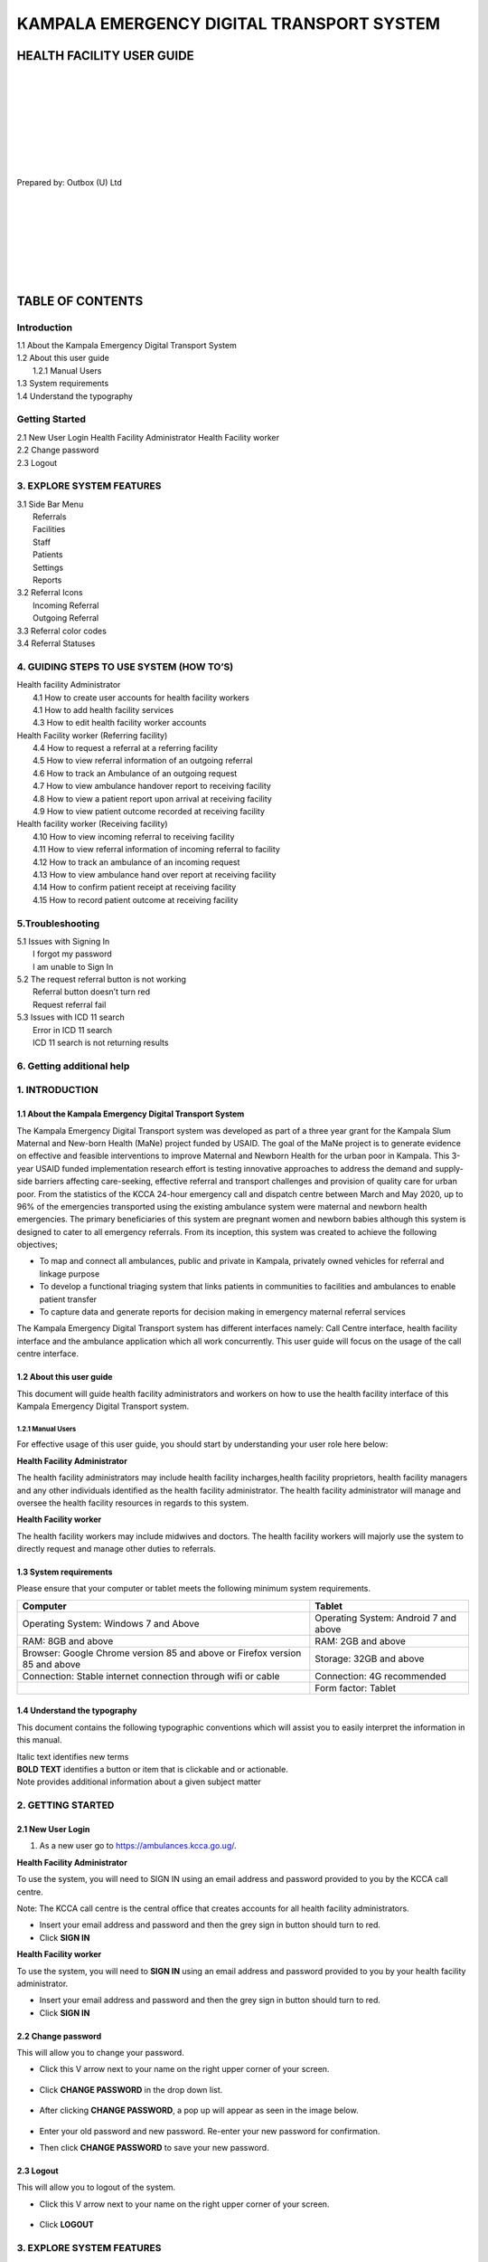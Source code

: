 ======================================================
KAMPALA EMERGENCY DIGITAL TRANSPORT SYSTEM
======================================================
HEALTH FACILITY USER GUIDE
---------------------------------
|
|
|
|
|
|
|
|

Prepared by: Outbox (U) Ltd

|
|
|
|
|
|
|

TABLE OF CONTENTS
-----------------
Introduction
****************
| 1.1 About the Kampala Emergency Digital Transport System
| 1.2 About this user guide
|     1.2.1 Manual Users
| 1.3  System requirements
| 1.4 Understand the typography

Getting Started
*******************
| 2.1 New User Login
      Health Facility Administrator
      Health Facility worker
      
| 2.2 Change password
| 2.3 Logout

3. EXPLORE SYSTEM FEATURES
******************************************************
| 3.1 Side Bar Menu
|     Referrals
|     Facilities
|     Staff
|     Patients	
|     Settings	
|     Reports
| 3.2 Referral Icons
|     Incoming Referral
|     Outgoing Referral
| 3.3 Referral color codes
| 3.4 Referral Statuses


4. GUIDING STEPS TO USE SYSTEM (HOW TO’S)
******************************************************
| Health facility Administrator
|     4.1  How to create user accounts for health facility workers
|     4.1 How to add health facility services
|     4.3 How to edit health facility worker accounts
| Health Facility worker (Referring facility)
|     4.4 How to request a referral at a referring facility
|     4.5 How to view referral information of an outgoing referral
|     4.6 How to track an Ambulance of an outgoing request
|     4.7 How to view ambulance handover report to receiving facility
|     4.8 How to view a patient report upon arrival at receiving facility
|     4.9 How to view patient outcome recorded at receiving facility
| Health facility worker (Receiving facility)
|     4.10 How to view incoming referral to receiving facility
|     4.11 How to view referral information of incoming referral to facility
|     4.12 How to track an ambulance of an incoming request
|     4.13 How to view ambulance hand over report at receiving facility
|     4.14 How to confirm patient receipt at receiving facility
|     4.15 How to record patient outcome at receiving facility

5.Troubleshooting
******************************************************
| 5.1 Issues with Signing  In
|     I forgot my password
|     I am unable to Sign In
| 5.2 The request referral button is not working
|     Referral button doesn’t turn red
|     Request referral fail
| 5.3 Issues with ICD 11 search
|     Error in ICD 11 search
|     ICD 11 search is not returning results

6. Getting additional help
******************************************************




1. INTRODUCTION
*****************************************
1.1 About the Kampala Emergency Digital Transport System
############################################################
The Kampala Emergency Digital Transport system was developed as part of a three year grant for the Kampala Slum Maternal and New-born Health (MaNe) project funded by USAID. The goal of the MaNe project is to generate evidence on effective and feasible interventions to improve Maternal and Newborn Health for the urban poor in Kampala. This 3-year USAID funded implementation research effort is testing innovative approaches to address the demand and supply-side barriers affecting care-seeking, effective referral and transport challenges and provision of quality care for urban poor. From the statistics of the KCCA 24-hour emergency call and dispatch centre between March and May 2020, up to 96% of the emergencies transported using the existing ambulance system were maternal and newborn health emergencies. The primary beneficiaries of this system are pregnant women and newborn babies although this system is designed to cater to all emergency referrals. From its inception, this system was created to achieve the following objectives;

- To map and connect all ambulances, public and private in Kampala, privately owned 
  vehicles for referral and linkage purpose
- To develop a functional triaging system that links patients in communities to 
  facilities and ambulances to enable patient transfer
- To capture data and generate reports for decision making in emergency maternal 
  referral services

The Kampala Emergency Digital Transport system has different interfaces namely: Call Centre interface, health facility interface and the ambulance application which all work concurrently. This user guide will focus on the usage of the call centre interface.  

1.2 About this user guide
###########################
This document will guide health facility administrators and workers on how to use the health facility interface of this Kampala Emergency Digital Transport system. 


1.2.1 Manual Users
+++++++++++++++++++

For effective usage of this user guide, you should start by understanding your user role here below: 

| **Health Facility Administrator**

The health facility administrators may include health facility incharges,health facility proprietors, health facility managers and any other individuals identified as the health facility administrator. The health facility administrator will manage and oversee the health facility resources in regards to this system.

| **Health Facility worker**

The health facility workers may include midwives and doctors. The health facility workers will majorly use the system to directly request and manage other duties to referrals.  


1.3  System requirements 
###########################
Please ensure that your computer or tablet meets the following minimum system requirements.

+----------------------------------------+---------------------------------------+
| Computer                               | Tablet                                |
+========================================+=======================================+
| Operating System: Windows 7 and Above  | Operating System: Android 7 and above |
+----------------------------------------+---------------------------------------+
| RAM: 8GB and above                     |    RAM: 2GB and above                 | 
+----------------------------------------+---------------------------------------+
| Browser: Google Chrome version 85 and  |     Storage: 32GB and above           |
| above or Firefox version 85 and above  |                                       |
|                                        |                                       |
+----------------------------------------+---------------------------------------+
| Connection: Stable internet connection |    Connection: 4G recommended         |
| through wifi or cable                  |                                       |
|                                        |                                       |
+----------------------------------------+---------------------------------------+
|                                        |     Form factor: Tablet               |
+----------------------------------------+---------------------------------------+


1.4 Understand the typography
############################################################
This document contains the following typographic conventions which will assist you to easily interpret the information in this manual.

| Italic text  identifies new terms

| **BOLD TEXT**  identifies a button or item that is clickable  and or actionable.

| Note   provides additional information about a given subject matter

2. GETTING STARTED
*****************************************
2.1 New User Login
############################################################

#. As a new user go to https://ambulances.kcca.go.ug/. 

| **Health Facility Administrator**

To use the system, you will need to SIGN IN using an email address and password provided to you by the KCCA call centre. 

| Note: The KCCA call centre is the central office that creates accounts for all health 
  facility administrators.

- Insert your email address and password and then the grey sign in button should turn to 
  red. 

- Click **SIGN IN**

.. image:: ./assets/healthUserGuideImages/image40.png
    :width: 300px
    :align: center
    :height: 500px
    :alt: alternate text

.. image:: ./assets/healthUserGuideImages/image28.png
    :width: 300px
    :align: center
    :height: 500px
    :alt: alternate text

| **Health Facility worker**

To use the system, you will need to **SIGN IN**  using an email address and password provided to you by your health facility administrator.

- Insert your email address and password and then the grey sign in button should turn to 
  red.  

- Click **SIGN IN**

.. image:: ./assets/healthUserGuideImages/image40.png
    :width: 300px
    :align: center
    :height: 500px
    :alt: alternate text

.. image:: ./assets/healthUserGuideImages/image28.png
    :width: 300px
    :align: center
    :height: 500px
    :alt: alternate text


2.2 Change password
############################################################

This will allow you to change your password.

- Click  this V arrow next to your name on the right upper corner of your screen. 

   .. image:: ./assets/healthUserGuideImages/image42.png
       :width: 800px
       :align: center
       :height: 500px
       :alt: alternate text

- Click **CHANGE PASSWORD** in the drop down list.

   .. image:: ./assets/healthUserGuideImages/image44.png
       :width: 800px
       :align: center
       :height: 500px
       :alt: alternate text

- After clicking **CHANGE PASSWORD**, a pop up will appear as seen in the image below.

   .. image:: ./assets/healthUserGuideImages/image43.png
       :width: 800px
       :align: center
       :height: 500px
       :alt: alternate text

- Enter your old password and new password. Re-enter your new password for confirmation. 
- Then click **CHANGE PASSWORD** to save your new password.

2.3 Logout
############################################################

This will allow you to logout of the system.

- Click this V arrow next to your name on the right upper corner of your screen. 

   .. image:: ./assets/healthUserGuideImages/image42.png
       :width: 800px
       :align: center
       :height: 500px
       :alt: alternate text

- Click **LOGOUT**

   .. image:: ./assets/healthUserGuideImages/image44.png
       :width: 800px
       :align: center
       :height: 500px
       :alt: alternate text

3. EXPLORE SYSTEM FEATURES
*****************************************
3.1 Side Bar Menu 
############################################################
This is an interface on the left hand side of the screen that displays a list of the system tabs namely: Referrals, Facilities, Staff, Patients,Reports. If you are signed in as an administrator, you will view an additional settings tab in your sidebar menu.

.. image:: ./assets/healthUserGuideImages/image47.png
       :width: 800px
       :align: center
       :height: 500px
       :alt: alternate text
      

Move your cursor and click each tab on the side menu bar to view the corresponding contents of each tab. Once you have clicked the respective tab, it will be highlighted in red. 

- Referrals
  
  This tab displays all the incoming and outgoing referrals at your facility. Under this 
  view, you will see the date and time of a given referral, patient name, gender, 
  referring facility name and contact, receiving facility name and contact, status of 
  requests and corresponding action buttons for each request.

   .. image:: ./assets/healthUserGuideImages/image45.png
       :width: 800px
       :align: center
       :height: 500px
       :alt: alternate text


- Facilities
  
  This tab displays a list of  health facilities added to the system. Under this view, 
  you will see the name of the health facility, level of the facility, phone contact of 
  the facility, facility address, clinician in charge, operating hours. Click view to 
  see additional details for each facility. 

   .. image:: ./assets/healthUserGuideImages/image46.png
       :width: 800px
       :align: center
       :height: 500px
       :alt: alternate text

- Staff
  
  This tab displays a list of healthcare staff added to the system. Under this view, you 
  will see the name of the staff individual, their contact,cadre and indication to show 
  if the staff worker is a specialist or not. 

   .. image:: ./assets/healthUserGuideImages/image48.png
       :width: 800px
       :align: center
       :height: 500px
       :alt: alternate text


- Patients
  
  This tab displays a list of all patients created at your facility. Under this view, 
  you will see the Date created, name of patient, gender, age, contact, Division, 
  Parish, Village,where patient was registered.Click view to see additional details for 
  each patient. 

   .. image:: ./assets/healthUserGuideImages/image49.png
       :width: 800px
       :align: center
       :height: 500px
       :alt: alternate text
 
- Settings
  
  This tab is only visible for health facility administrators. This tab enables health 
  facility administrators to add users,services and staff at the health facility. This 
  tab also enables the administrator to add, edit and update existing user information.

   .. image:: ./assets/healthUserGuideImages/image50.png
       :width: 800px
       :align: center
       :height: 500px
       :alt: alternate text

- Reports
  
  This tab shows a summary of the health facility progress and performance that will 
  enable appropriate analysis and practical recommendations. The report section enables 
  the user to access graphical representations of the key performance indicators of the 
  system.

3.2 Referral Icons
############################################################

| **Incoming Referral**

Incoming Referrals under the Referrals tab can be quickly be identified by this blue downward facing arrow 

   .. image:: ./assets/healthUserGuideImages/image4.png
       :width: 30px
       :align: center
       :height: 50px
       :alt: alternate text

| **Outgoing Referral**

Outgoing Referrals under the Referrals tab can be quickly be identified by this grey upward facing arrow

   .. image:: ./assets/healthUserGuideImages/image51.png
       :width: 30px
       :align: center
       :height: 50px
       :alt: alternate text


3.3 Referral color codes
############################################################
The following color codes appear to the left of each request to indicate the priority of this request.

+---------------------+-----------------------------------------------------------+
|                     |First  priority call is urgent  and requires immediate     |
|       red           | ambulance response                                        |
|                     |                                                           | 
+---------------------+-----------------------------------------------------------+
|                     |Second priority call is urgent but not life threatening.   |
|        green        |This call may not require immediate ambulance response     |
|                     |                                                           |
+---------------------+-----------------------------------------------------------+
|                     |Third priority call is not urgent and timeliness of        |
|          yellow     |ambulance response may not be required                     |
|                     |                                                           |
+---------------------+-----------------------------------------------------------+


3.4 Referral Statuses
############################################################
The following statuses will appear on the right of each request and update accordingly. 

+-----------------+---------------------------------------------------------------+
| Status          | Description                                                   |
+=================+===============================================================+
| New request     | When you have sent or received a new request, the status label|
|                 | will be New request with an action button to **View**         |
|                 | .. image:: ./images/image31.png                               |
|                 |      :width: 300px                                            |
|                 |      :align: center                                           |
|                 |      :height: 500px                                           |
|                 |      :alt: alternate text                                     |
|                 |                                                               |
+-----------------+---------------------------------------------------------------+
|Facility referred|When a receiving facility has been attached to a request at the|
|                 |call center, the status label will be **facility referred**    |
|                 |with an action button to view                                  | 
|                 | .. image:: ./images/image31.png                               |
|                 |      :width: 300px                                            |
|                 |      :align: center                                           |
|                 |      :height: 500px                                           |
|                 |      :alt: alternate text                                     |
|                 |                                                               |
+-----------------+---------------------------------------------------------------+
|Ambulance        |When an ambulance has been assigned and dispatched, the status |
|dispatched       |label will be **ambulance dispatched** with an action button to| 
|                 |**Track Ambulance**                                            |
|                 | .. image:: ./images/image31.png                               |
|                 |      :width: 300px                                            |
|                 |      :align: center                                           |
|                 |      :height: 500px                                           |
|                 |      :alt: alternate text                                     |
|                 |                                                               |
+-----------------+---------------------------------------------------------------+ 
|Ambulance to     |When the ambulance driver is on route to pick up patient, the  |
|scene            |status label will be ambulance to scene with an action button  | 
|                 |to **Track Ambulance**                                         |
|                 | .. image:: ./images/image31.png                               |
|                 |      :width: 300px                                            |
|                 |      :align: center                                           |
|                 |      :height: 500px                                           |
|                 |      :alt: alternate text                                     |
|                 |                                                               |
+-----------------+---------------------------------------------------------------+  
|Patient picked up|When the ambulance has picked up the patient, the status label |
|                 |will be patient picked up with an action button to **Track**   | 
|                 |**Ambulance**                                                  |
|                 | .. image:: ./images/image31.png                               |
|                 |      :width: 300px                                            |
|                 |      :align: center                                           |
|                 |      :height: 500px                                           |
|                 |      :alt: alternate text                                     |
|                 |                                                               |
+-----------------+---------------------------------------------------------------+   
|Patient dropped  |When the ambulance has dropped off patient at the receiving    |
|off              |facility, the status label will be patient dropped off with an |
|                 |action button to **View**                                      | 
|                 | .. image:: ./images/image31.png                               |
|                 |      :width: 300px                                            |
|                 |      :align: center                                           |
|                 |      :height: 500px                                           |
|                 |      :alt: alternate text                                     |
|                 |                                                               |
+-----------------+---------------------------------------------------------------+  
|Patient received |When the receiving facility confirms drop off of patient, the  |
|                 |status label will be patient received                          |
|                 | .. image:: ./images/image31.png                               |
|                 |      :width: 300px                                            |
|                 |      :align: center                                           |
|                 |      :height: 500px                                           |
|                 |      :alt: alternate text                                     |
|                 |                                                               |
+-----------------+---------------------------------------------------------------+  

4. GUIDING STEPS TO USE SYSTEM (HOW TO’S)
********************************************

| Health facility Administrator 

 4.1  How to create user accounts for health facility workers
#################################################################    

Ensure you are logged in as a Health facility admin. To create user accounts for your health facility workers that will use the system to refer patients, click the **SETTINGS** tab on the side menu bar. 

#. Under this settings bar, click **USERS** as indicated in the image below
            
   .. image:: ./images/image4.png
    :width: 300px
    :align: center
    :height: 500px
    :alt: alternate text

#. Click **ADD USER**
#. A pop up will appear as shown below 
            
   .. image:: ./images/image4.png
    :width: 300px
    :align: center
    :height: 500px
    :alt: alternate text

#. Fill the related information of the user 
#. Click **ADD USER**
                   
4.2 How to add health facility services
#################################################################      
Ensure you are logged in as a Health facility admin. To add the services that your health facility offers, click the settings tab on the side menu bar

#. Under this **SETTINGS**  tab, click health facility services
#. Click **ADD HEALTH FACILITY SERVICES**
#. A  pop up will appear
#. Fill the health facility services  information
#. Click add health facility services

4.3 How to add facility staff
#####################################
To add health facility staff employed at the health facility, click the settings tab on the side menu bar

#. Click **FACILITY STAFF** as indicated in the image below

   .. image:: ./images/image4.png
    :width: 300px
    :align: center
    :height: 500px
    :alt: alternate text

#. Click **FACILITY STAFF**
#. A pop up will appear as shown below 

   .. image:: ./images/image4.png
    :width: 300px
    :align: center
    :height: 500px
    :alt: alternate text

#. Fill the related information of the user 
#. Click **STAFF**

4.4 How to edit health facility worker accounts
#################################################
To edit the health facility worker details captured in 4.1. Click the settings tab on the side menu bar

#. Under this SETTINGS tab, click users 
#. Navigate to the health worker name
# Click the VIEW button on the right side of the given health worker ( Add image)
#. Click the edit button on the right side as shown below ( Add image)
#. Edit as required
#. Click add health facility staff

| Health Facility worker (Referring facility)

4.4 How to request a referral at a referring facility
#########################################################
#. To request a referral, click **REQUEST REFERRAL** on the Referrals page.

   .. image:: ./images/image4.png
    :width: 300px
    :align: center
    :height: 500px
    :alt: alternate text

#. A pop up will be appear as shown below

   .. image:: ./images/image4.png
    :width: 300px
    :align: center
    :height: 500px
    :alt: alternate text

#. Enter the information in the form above

- Search for the suggested receiving facility. Available options will be returned as you 
  type the suggested receiving facility

- Search for the specialist health worker on duty. Available options will be returned as 
  you type the name of specialist health worker on duty

- Search for the referring clinician. Available options will be returned as you type 
  your name.

- Check the checkbox of Has the specialist on duty been consulted if consulted.

- Enter Patient information

Tip: Ensure to click the create patient button as shown below for all new patients. Type full name of patient and thereafter click **CREATE PATIENT**.

.. image:: ./images/image4.png
    :width: 300px
    :align: center
    :height: 500px
    :alt: alternate text

- Search ICD 11 for the diagnosis of a patient. If the patient case is maternal related, 
  Click checkbox to restrict search to pregnancy complications. 

Tip: Enter 4letters in the ICD 11 search box and wait for search to return options and scroll in the drop down list. If available options are not suited, backspace entered text and use another search word

- Click the V arrow to access the drop down list for reasons for referral. Click the 
  appropriate reason for referral

- Enter Treatment given to the patient if any

- Enter the Investigations done at your facility

#. Click REQUEST REFERRAL. This button is at the bottom and will have turned from grey 
   to red if all the mandatory information is entered in the form.

#. You will receive a notification message to indicate that your referral request was 
   successfully sent to the KCCA Call centre to be acted on.

Note: All referrals created at your facility (outgoing) will appear under the referrals tab. Refer to 3.1 to understand more about this referrals tab. 

4.5 How to view referral information of an outgoing referral
##############################################################

To view and review the referral information you captured for a given referral:

#. Click the **REFERRALS** tab on the side menu bar

#. Search for the request or patient you would like to view in detail

#. Click **VIEW** on the right side of the status

#. You will be able to view all the related referral information you captured.

   .. image:: ./images/image4.png
    :width: 300px
    :align: center
    :height: 500px
    :alt: alternate text

Note: The given action buttons on the right side of the statuses update from time to time given the transition of your request. If view does not appear, you may still click on any of the action buttons on the right side to view the detailed referral information.

4.6 How to track an Ambulance of an outgoing request
############################################################

To track the assigned ambulance to a request, click on the Referrals tab.

#. Search for the patient you would like to track.

   .. image:: ./images/image4.png
    :width: 300px
    :align: center
    :height: 500px
    :alt: alternate text

#. Click **TRACK AMBULANCE** on the right side of the status

#. You will be able to view the ambulance progress as shown by the stepper in the image 
   below. You will be able to view the date and time when an ambulance was assigned, 
   when the dispatch was accepted, when ambulance is on route to pick up a patient, when 
   ambulance is at scene to pick up a patient and finally when the ambulance has dropped 
   off the patient. 

   .. image:: ./images/image4.png
    :width: 300px
    :align: center
    :height: 500px
    :alt: alternate text

#. Click **TRACK AMBULANCE**  on the top of your screen as shown below. You will be able 
   to view the physical location of the ambulance on the map.

   .. image:: ./images/image4.png
    :width: 300px
    :align: center
    :height: 500px
    :alt: alternate text

4.7 How to view ambulance handover report to receiving facility
##################################################################
To view the report sent by the ambulance driver.

#. Check the status of the request. If status is handover report sent, click VIEW on the 
   right side of the status

   .. image:: ./images/image4.png
    :width: 300px
    :align: center
    :height: 500px
    :alt: alternate text

#. Click **AMBULANCE** on the top of your screen as shown below to view this handover 
   report
   .. image:: ./images/image4.png
    :width: 300px
    :align: center
    :height: 500px
    :alt: alternate text

4.8 How to view a patient report upon arrival at receiving facility
#####################################################################

#. Check status of a given request. If the status is patient received. Click **view** on 
   the right side of the status

#. Click **RECEIVING FACILITY** on the top of your screen as shown below to view the 
   report recorded by the receiving facility upon receiving the patient.

   .. image:: ./images/image4.png
    :width: 300px
    :align: center
    :height: 500px
    :alt: alternate text

4.9 How to view patient outcome recorded at receiving facility
###################################################################

- Check status of a given request. If the status is patient received. Click VIEW on the 
  right side of the status

   .. image:: ./images/image4.png
    :width: 300px
    :align: center
    :height: 500px
    :alt: alternate text

- Click **DELIVERY REPORT** on the top of your screen as shown below to view this 
  report. 

   .. image:: ./images/image4.png
    :width: 300px
    :align: center
    :height: 500px
    :alt: alternate text

Note: This delivery report is updated by the receiving facility when the patient/mother has been attended to. Please note that the timeline for this delivery report varies and as of when the outcome of the patient is established, this report will be available. Hence this report may not be available immediately.

| Health facility worker (Receiving facility)

4.10 How to view incoming referral to receiving facility
##############################################################

#. An incoming referral to your health facility will appear under the referrals tab. 
   Please note that an incoming referral will have a blue downward arrow as seen in the 
   image below.

   .. image:: ./images/image4.png
    :width: 300px
    :align: center
    :height: 500px
    :alt: alternate text

#. Click **VIEW** on the right side of the status 
#. You will receive a notification message to indicate a new incoming referral request. 

Note: All referrals received at your facility (incoming) will appear under the referrals tab. Refer to 3.1 to understand more about this referrals tab. 

4.11 How to view referral information of incoming referral to facility
###########################################################################

To view and review the referral information for the incoming referral, Click the Referrals tab on the side menu bar.

#. Search for the request or patient you would like to view in detail
#. Click **VIEW** on the right side  of the status
#. You will be able to view all the related referral information captured for this 
   incoming referral as shown below. 

   .. image:: ./images/image4.png
    :width: 300px
    :align: center
    :height: 500px
    :alt: alternate text

Note: The given action buttons on the right side of the statuses update from time to time given the transition of your request. If view does not appear, you may still click on any of the action buttons on the right side to view the detailed referral information.

4.12 How to track an ambulance of an incoming request 
########################################################
To track the assigned ambulance to a request, click on the **REFERRALS** tab.

#. Search for the patient you would like to 

   .. image:: ./images/image4.png
    :width: 300px
    :align: center
    :height: 500px
    :alt: alternate text

#. Click **TRACK AMBULANCE** on the right side of the status

#. You will be able to view the ambulance progress as shown by the stepper in the image 
   below. You will be able to view the date and time when an ambulance was assigned, 
   when the dispatch was accepted, when ambulance is on route to pick up a patient, when 
   ambulance is at scene to pick up a patient and finally when the ambulance has dropped 
   off the patient. 

   .. image:: ./images/image4.png
    :width: 300px
    :align: center
    :height: 500px
    :alt: alternate text

#. Click **TRACK AMBULANCE**  on the top of your screen as shown below. You will be able 
   to view the physical location of the ambulance on the map.

   .. image:: ./images/image4.png
    :width: 300px
    :align: center
    :height: 500px
    :alt: alternate text


   .. image:: ./images/image4.png
    :width: 300px
    :align: center
    :height: 500px
    :alt: alternate text

4.13 How to view ambulance hand over report at receiving facility
######################################################################
To view the report sent by the ambulance driver.

#. Check the status of the request. If the status is handover report sent, click 
   **VIEW** on the right side of the status

   .. image:: ./images/image4.png
    :width: 300px
    :align: center
    :height: 500px
    :alt: alternate text

#. Click **AMBULANCE** on the top of your screen as shown below to view this handover 
   report 

   .. image:: ./images/image4.png
    :width: 300px
    :align: center
    :height: 500px
    :alt: alternate text

4.14 How to confirm patient receipt at receiving facility 
##########################################################
To confirm that the patient is received at the receiving facility

#. Check the status of request. If status is patient dropped off, click **CONFIRM 
   PATIENT DROP OFF** on the right side of the status

   .. image:: ./images/image4.png
    :width: 300px
    :align: center
    :height: 500px
    :alt: alternate text

#. Click **CONFIRM PATIENT RECEIPT** on the top of your screen as shown below.

   .. image:: ./images/image4.png
    :width: 300px
    :align: center
    :height: 500px
    :alt: alternate text

#. A pop up will be appear as shown below

   .. image:: ./images/image4.png
    :width: 300px
    :align: center
    :height: 500px
    :alt: alternate text

#. Enter the information in the form above
#. Click **CONFIRM PATIENT DROP OFF**. This button is at the bottom and will have turned 
   from grey to red if all the mandatory information is entered in the form. 

4.15 How to record patient outcome at receiving facility 
##########################################################
To report and record the outcome of a patient. click on the Referrals tab.

#. Search for the patient and click **VIEW** on the right side of the status
#. **Click DELIVERY REPORT** on the top of your screen as shown below 

   .. image:: ./images/image4.png
    :width: 300px
    :align: center
    :height: 500px
    :alt: alternate text

#. A pop up will appear as shown below 
   .. image:: ./images/image4.png
    :width: 300px
    :align: center
    :height: 500px
    :alt: alternate text

#. Fill all the related information  and click SUBMIT REPORT

   .. image:: ./images/image4.png
    :width: 300px
    :align: center
    :height: 500px
    :alt: alternate text

5.TROUBLESHOOTING
********************************************
5.1 Issues with Signing  In
##################################

| **I forgot my password**

- In case you **forget your password**.Type your email address and tap on the **FORGOT 
  PASSWORD**? link to reset your password and follow the instructions given.

- If you are still unable to change your password, contact your administrator

   .. image:: ./images/image4.png
    :width: 300px
    :align: center
    :height: 500px
    :alt: alternate text

| **I am unable to Sign In**

- In case you are unable to login into the interface, Check to see if your email address 
  entered is correct. This is the email address that was used when creating your 
  account.

- Check to see if the password entered is correct. This is the password that was created 
  for you or the password that you have changed to.

If all the above is correct, Click **Sign In**

- In case you are still unable to sign in when your email address and password are 
  correct 

|    Check to see if your internet connection is on. 
|    If you are not connected to the internet, connect and try signing in.
|    If you are connected and you are unable to sign in, refresh the page and sign in. 
     To refresh the page click on the refresh icon in the top left hand of your browser.

        .. image:: ./images/image4.png
            :width: 300px
            :align: center
            :height: 500px
            :alt: alternate text

       This is the refresh icon.

|    If all these fail, contact your supervisor or super administrator.

5.2 The request referral button is not working
######################################################
Referral button doesn’t turn red

- If the referral button doesn't turn red, check to see if you have filled all mandatory  
  information in the pop up referral form. Refer to section 4.4 for details on 
  information to fill in the pop up form.

Request referral fail

- Again, check to ensure that you have filled all the related information in the pop up 
  form displayed
- Check to see if your internet connection is on. 

5.3 Issues with ICD 11 search
#####################################
**Error in ICD 11 search**

   .. image:: ./images/image4.png
    :width: 300px
    :align: center
    :height: 500px
    :alt: alternate text

- Ensure that you have a good internet connection

| **ICD 11 search is not returning results**

- Restrict search for pregnancy related cases to enable search optimization
- Ensure that you have a good internet connection

6. GETTING ADDITIONAL HELP
***********************************
-  To receive technical support and software assistance, please contact the **KCCA** 
   call 
   centre